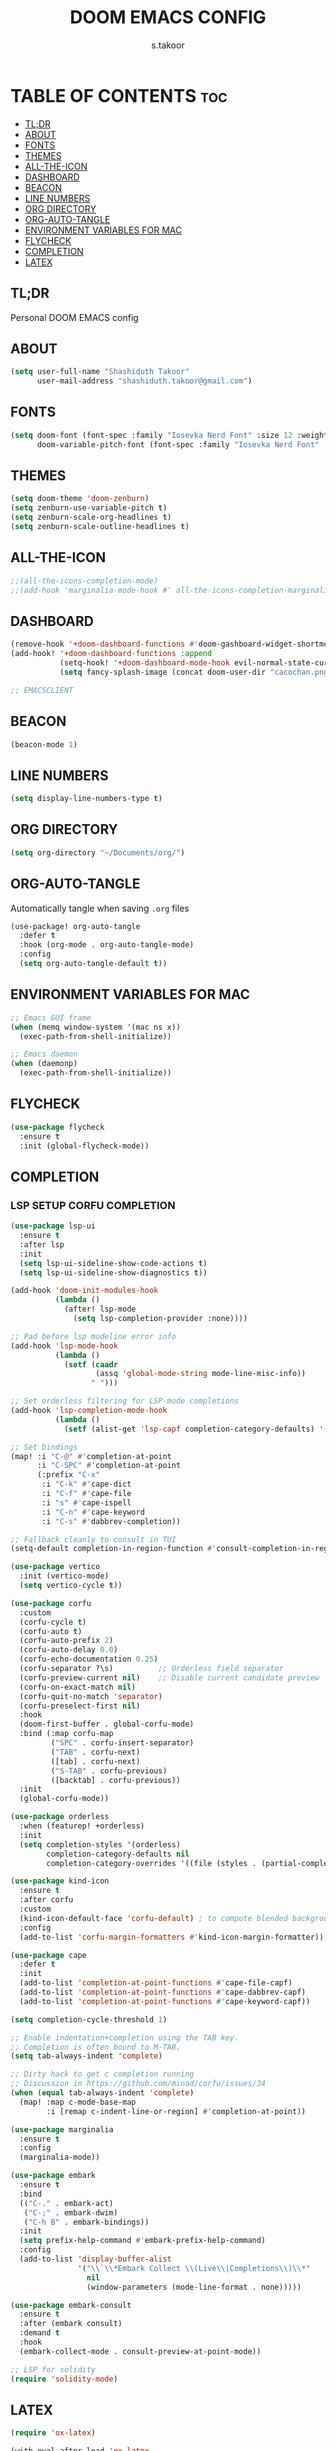 
#+TITLE: DOOM EMACS CONFIG
#+DESCRIPTION: Configuration file for Doom Emacs
#+AUTHOR: s.takoor
#+PROPERTY: header-args :tangle config.el
#+auto_tangle: t
#+STARTUP: showeverything

* TABLE OF CONTENTS :toc:
  - [[#tldr][TL;DR]]
  - [[#about][ABOUT]]
  - [[#fonts][FONTS]]
  - [[#themes][THEMES]]
  - [[#all-the-icon][ALL-THE-ICON]]
  - [[#dashboard][DASHBOARD]]
  - [[#beacon][BEACON]]
  - [[#line-numbers][LINE NUMBERS]]
  - [[#org-directory][ORG DIRECTORY]]
  - [[#org-auto-tangle][ORG-AUTO-TANGLE]]
  - [[#environment-variables-for-mac][ENVIRONMENT VARIABLES FOR MAC]]
  - [[#flycheck][FLYCHECK]]
  - [[#completion][COMPLETION]]
  - [[#latex][LATEX]]

** TL;DR
Personal DOOM EMACS config

** ABOUT
#+begin_src emacs-lisp
(setq user-full-name "Shashiduth Takoor"
      user-mail-address "shashiduth.takoor@gmail.com")
#+end_src

** FONTS
#+begin_src emacs-lisp
(setq doom-font (font-spec :family "Iosevka Nerd Font" :size 12 :weight 'semi-light)
      doom-variable-pitch-font (font-spec :family "Iosevka Nerd Font" :size 13))
#+end_src

** THEMES
#+begin_src emacs-lisp
(setq doom-theme 'doom-zenburn)
(setq zenburn-use-variable-pitch t)
(setq zenburn-scale-org-headlines t)
(setq zenburn-scale-outline-headlines t)
#+end_src

** ALL-THE-ICON
#+begin_src emacs-lisp
;;(all-the-icons-completion-mode)
;;(add-hook 'marginalia-mode-hook #' all-the-icons-completion-marginalia-setup)
#+end_src

** DASHBOARD
#+begin_src emacs-lisp
(remove-hook '+doom-dashboard-functions #'doom-gashboard-widget-shortmenu)
(add-hook! '+doom-dashboard-functions :append
           (setq-hook! '+doom-dashboard-mode-hook evil-normal-state-cursor (list nil))
           (setq fancy-splash-image (concat doom-user-dir "cacochan.png")))

;; EMACSCLIENT

#+end_src

** BEACON
#+begin_src emacs-lisp
(beacon-mode 1)
#+end_src

** LINE NUMBERS
#+begin_src emacs-lisp
(setq display-line-numbers-type t)
#+end_src

** ORG DIRECTORY
#+begin_src emacs-lisp
(setq org-directory "~/Documents/org/")
#+end_src

** ORG-AUTO-TANGLE
Automatically tangle when saving ~.org~ files
#+begin_src emacs-lisp
(use-package! org-auto-tangle
  :defer t
  :hook (org-mode . org-auto-tangle-mode)
  :config
  (setq org-auto-tangle-default t))
#+end_src

** ENVIRONMENT VARIABLES FOR MAC
#+begin_src emacs-lisp
;; Emacs GUI frame
(when (memq window-system '(mac ns x))
  (exec-path-from-shell-initialize))

;; Emacs daemon
(when (daemonp)
  (exec-path-from-shell-initialize))
#+end_src

** FLYCHECK
#+begin_src emacs-lisp
(use-package flycheck
  :ensure t
  :init (global-flycheck-mode))
#+end_src

** COMPLETION
*** LSP SETUP CORFU COMPLETION
#+begin_src emacs-lisp
(use-package lsp-ui
  :ensure t
  :after lsp
  :init
  (setq lsp-ui-sideline-show-code-actions t)
  (setq lsp-ui-sideline-show-diagnostics t))

(add-hook 'doom-init-modules-hook
          (lambda ()
            (after! lsp-mode
              (setq lsp-completion-provider :none))))

;; Pad before lsp modeline error info
(add-hook 'lsp-mode-hook
          (lambda ()
            (setf (caadr
                   (assq 'global-mode-string mode-line-misc-info))
                  " ")))

;; Set orderless filtering for LSP-mode completions
(add-hook 'lsp-completion-mode-hook
          (lambda ()
            (setf (alist-get 'lsp-capf completion-category-defaults) '((styles . (orderless))))))

;; Set bindings
(map! :i "C-@" #'completion-at-point
      :i "C-SPC" #'completion-at-point
      (:prefix "C-x"
       :i "C-k" #'cape-dict
       :i "C-f" #'cape-file
       :i "s" #'cape-ispell
       :i "C-n" #'cape-keyword
       :i "C-s" #'dabbrev-completion))

;; Fallback cleanly to consult in TUI
(setq-default completion-in-region-function #'consult-completion-in-region)

(use-package vertico
  :init (vertico-mode)
  (setq vertico-cycle t))

(use-package corfu
  :custom
  (corfu-cycle t)
  (corfu-auto t)
  (corfu-auto-prefix 2)
  (corfu-auto-delay 0.0)
  (corfu-echo-documentation 0.25)
  (corfu-separator ?\s)          ;; Orderless field separator
  (corfu-preview-current nil)    ;; Disable current candidate preview
  (corfu-on-exact-match nil)
  (corfu-quit-no-match 'separator)
  (corfu-preselect-first nil)
  :hook
  (doom-first-buffer . global-corfu-mode)
  :bind (:map corfu-map
         ("SPC" . corfu-insert-separator)
         ("TAB" . corfu-next)
         ([tab] . corfu-next)
         ("S-TAB" . corfu-previous)
         ([backtab] . corfu-previous))
  :init
  (global-corfu-mode))

(use-package orderless
  :when (featurep! +orderless)
  :init
  (setq completion-styles '(orderless)
        completion-category-defaults nil
        completion-category-overrides '((file (styles . (partial-completion))))))

(use-package kind-icon
  :ensure t
  :after corfu
  :custom
  (kind-icon-default-face 'corfu-default) ; to compute blended backgrounds correctly
  :config
  (add-to-list 'corfu-margin-formatters #'kind-icon-margin-formatter))

(use-package cape
  :defer t
  :init
  (add-to-list 'completion-at-point-functions #'cape-file-capf)
  (add-to-list 'completion-at-point-functions #'cape-dabbrev-capf)
  (add-to-list 'completion-at-point-functions #'cape-keyword-capf))

(setq completion-cycle-threshold 1)

;; Enable indentation+completion using the TAB key.
;; Completion is often bound to M-TAB.
(setq tab-always-indent 'complete)

;; Dirty hack to get c completion running
;; Discussion in https://github.com/minad/corfu/issues/34
(when (equal tab-always-indent 'complete)
  (map! :map c-mode-base-map
        :i [remap c-indent-line-or-region] #'completion-at-point))

(use-package marginalia
  :ensure t
  :config
  (marginalia-mode))

(use-package embark
  :ensure t
  :bind
  (("C-." . embark-act)
   ("C-;" . embark-dwim)
   ("C-h B" . embark-bindings))
  :init
  (setq prefix-help-command #'embark-prefix-help-command)
  :config
  (add-to-list 'display-buffer-alist
               '("\\`\\*Embark Collect \\(Live\\|Completions\\)\\*"
                 nil
                 (window-parameters (mode-line-format . none)))))

(use-package embark-consult
  :ensure t
  :after (embark consult)
  :demand t
  :hook
  (embark-collect-mode . consult-preview-at-point-mode))

;; LSP for solidity
(require 'solidity-mode)
#+end_src

** LATEX
#+begin_src emacs-lisp
(require 'ox-latex)

(with-eval-after-load 'ox-latex
  (setq org-latex-pdf-process '("latexmk -xelatex -quiet -shell-escape -f %f"))
  (add-to-list 'org-latex-classes
               '("custom-latex"
                 "\\documentclass{report}
[NO-DEFAULT-PACKAGES]
[PACKAGES]
[EXTRA]"
                 ("\\chapter{%s}" . "\\chapter*{%s}")
                 ("\\section{%s}" . "\\section*{%s}")
                 ("\\subsection{%s}" . "\\subsection*{%s}")
                 ("\\subsubsection{%s}" . "\\subsubsection*{%s}")
                 ("\\paragraph{%s}" . "\\paragraph*{%s}")
                 ("\\subparagraph{%$}" . "\\subparagraph*{%s}"))))

(with-eval-after-load 'ox-latex
  (setq org-latex-pdf-process '("latexmk -xelatex -quiet -shell-escape -f %f"))
  (add-to-list 'org-latex-classes
               '("custom-article"
                 "\\documentclass{article}
[NO-DEFAULT-PACKAGES]
[PACKAGES]
[EXTRA]"
                 ("\\section{%s}" . "\\section*{%s}")
                 ("\\subsection{%s}" . "\\subsection*{%s}")
                 ("\\paragraph{%s}" . "\\paragraph*{%s}")
                 ("\\subparagraph{%$}" . "\\subparagraph*{%s}"))))

(setq org-latex-inputenc-alist '(("utf8" . "utf8x")))

;; Latex Table Caption
(setq org-latex-caption-above nil)

;; Pagebreak for table of contents
(setq org-latex-toc-command "\\tableofcontents\n\\pagebreak\n\n")

;; Source Code Blocks
(setq org-latex-listings 'minted
      org-latex-packages-alist '(("" "minted"))
      org-latex-minted-options '(("breaklines" "true")
                                 ("breakanywhere" "true")
                                 ("mathescape")
                                 ("frame" "lines")))
#+end_src

